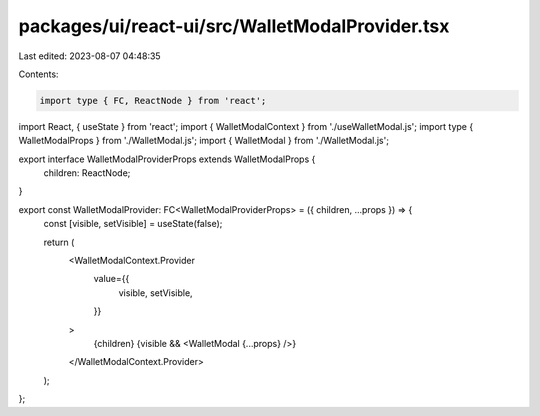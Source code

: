 packages/ui/react-ui/src/WalletModalProvider.tsx
================================================

Last edited: 2023-08-07 04:48:35

Contents:

.. code-block:: tsx

    import type { FC, ReactNode } from 'react';
import React, { useState } from 'react';
import { WalletModalContext } from './useWalletModal.js';
import type { WalletModalProps } from './WalletModal.js';
import { WalletModal } from './WalletModal.js';

export interface WalletModalProviderProps extends WalletModalProps {
    children: ReactNode;
}

export const WalletModalProvider: FC<WalletModalProviderProps> = ({ children, ...props }) => {
    const [visible, setVisible] = useState(false);

    return (
        <WalletModalContext.Provider
            value={{
                visible,
                setVisible,
            }}
        >
            {children}
            {visible && <WalletModal {...props} />}
        </WalletModalContext.Provider>
    );
};


